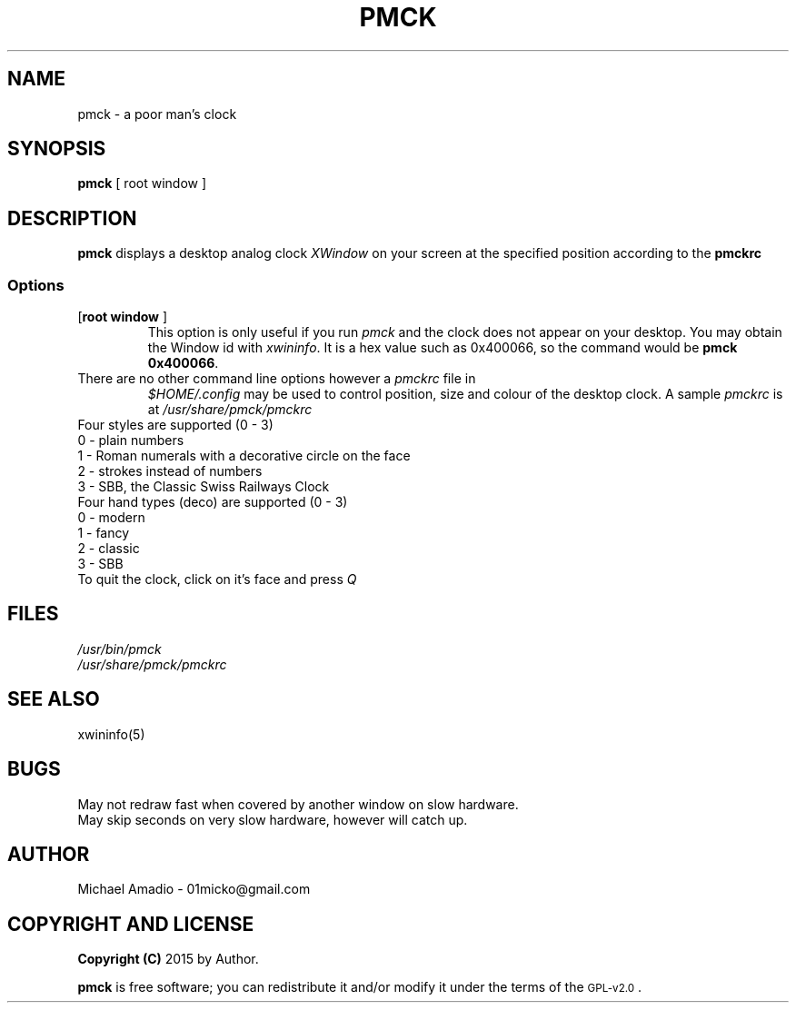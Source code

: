 .TH PMCK 1 "01 May 2015"
.SH NAME
pmck \- a poor man's clock
.SH SYNOPSIS
\fBpmck\fP [ \frroot window\fP ]
.SH DESCRIPTION
\fBpmck\fP displays a desktop analog
clock \fIXWindow\fP on your screen at 
the specified position according to the \fBpmckrc\fP
.SS Options
.TP
[\fBroot window\fP ]\fP
This option is only useful if you run \fIpmck\fP and the clock
does not appear on your desktop. You may obtain the Window id
with \fIxwininfo\fP. It is a hex value such as 0x400066, so the command
would be \fBpmck 0x400066\fP.
.TP
There are no other command line options however a \fIpmckrc\fP file in
\fI$HOME/.config\fP 
may be used to control position, size and colour
of the desktop clock. A sample \fIpmckrc\fP is at \fI/usr/share/pmck/pmckrc\fP
.TP
.TP
Four styles are supported (0 - 3)
.TP
0 - plain numbers
.TP
1 - Roman numerals with a decorative circle on the face
.TP
2 - strokes instead of numbers
.TP
3 - SBB, the Classic Swiss Railways Clock 
.TP
Four hand types (deco) are supported (0 - 3)
.TP
0 - modern
.TP
1 - fancy
.TP
2 - classic
.TP
3 - SBB
.TP
.TP
To quit the clock, click on it's face and press \fIQ\fP
.SH FILES
.TP
\fI/usr/bin/pmck\fR
.TP
\fI/usr/share/pmck/pmckrc\fR
.SH "SEE ALSO"
xwininfo(5)
.SH BUGS
.TP
May not redraw fast when covered by another window on slow hardware.
.TP
May skip seconds on very slow hardware, however will catch up.
.SH "AUTHOR"
.IX Header "AUTHOR"
Michael Amadio - 01micko@gmail.com
.SH "COPYRIGHT AND LICENSE"
.IX Header "COPYRIGHT AND LICENSE"
\&\fBCopyright (C)\fR 2015 by Author.  
.PP
\&\fBpmck\fR is free software; you can redistribute it and/or modify it
under the terms of the \s-1GPL-v2.0\s0.
